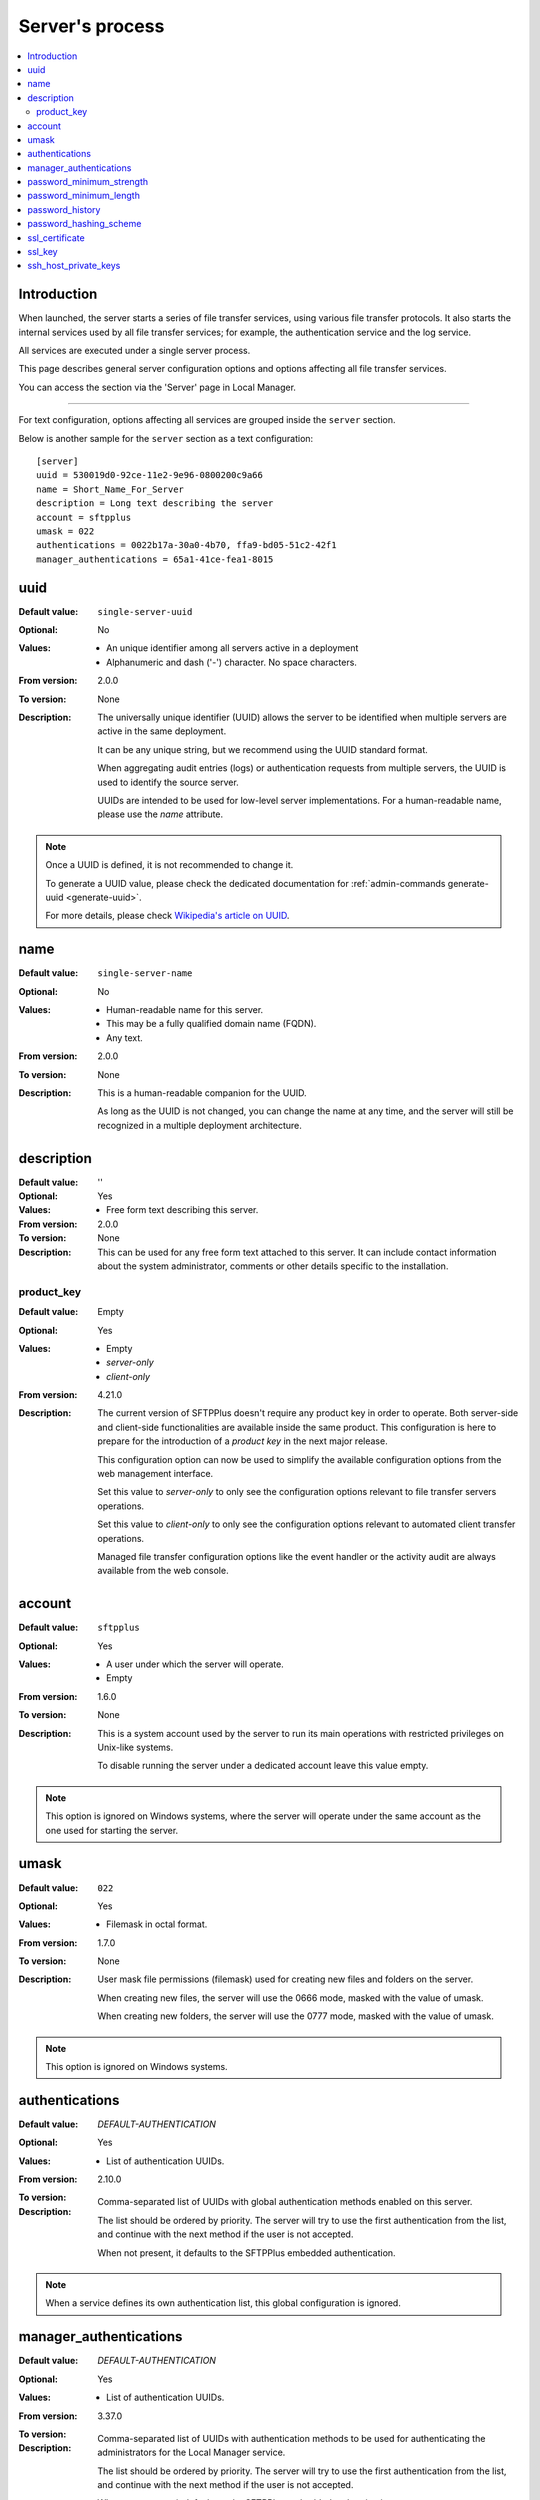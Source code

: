 Server's process
================

..  contents:: :local:


Introduction
------------

When launched, the server starts a series of file transfer services, using
various file transfer protocols.
It also starts the internal services used by all file transfer services;
for example, the authentication service and the log service.

All services are executed under a single server process.

This page describes general server configuration options and options
affecting all file transfer services.


You can access the section via the 'Server' page in Local Manager.

..  image:: /_static/gallery/gallery-test-server.png

----

For text configuration, options affecting all services are grouped inside the
``server`` section.

Below is another sample for the ``server`` section as a text configuration::

    [server]
    uuid = 530019d0-92ce-11e2-9e96-0800200c9a66
    name = Short_Name_For_Server
    description = Long text describing the server
    account = sftpplus
    umask = 022
    authentications = 0022b17a-30a0-4b70, ffa9-bd05-51c2-42f1
    manager_authentications = 65a1-41ce-fea1-8015


uuid
----

:Default value: ``single-server-uuid``
:Optional: No
:Values: * An unique identifier among all servers active in a deployment
         * Alphanumeric and dash ('-') character.
           No space characters.
:From version: 2.0.0
:To version: None
:Description:
    The universally unique identifier (UUID) allows the server to be
    identified when multiple servers are active in the same deployment.

    It can be any unique string, but we recommend using the UUID standard
    format.

    When aggregating audit entries (logs) or authentication requests from
    multiple servers, the UUID is used to identify the source server.

    UUIDs are intended to be used for low-level server implementations.
    For a human-readable name, please use the `name` attribute.

..  note::
    Once a UUID is defined, it is not recommended to change it.

    To generate a UUID value, please check the dedicated documentation for
    :ref:`admin-commands generate-uuid <generate-uuid>`.

    For more details, please check `Wikipedia's article on UUID
    <http://en.wikipedia.org/wiki/Universally_unique_identifier>`_.


name
----

:Default value: ``single-server-name``
:Optional: No
:Values: * Human-readable name for this server.
         * This may be a fully qualified domain name (FQDN).
         * Any text.
:From version: 2.0.0
:To version: None
:Description:
    This is a human-readable companion for the UUID.

    As long as the UUID is not changed, you can change the name at any time,
    and the server will still be recognized in a multiple deployment
    architecture.


description
-----------

:Default value: ''
:Optional: Yes
:Values: * Free form text describing this server.
:From version: 2.0.0
:To version: None
:Description:
    This can be used for any free form text attached to this server.
    It can include contact information about the system administrator, comments
    or other details specific to the installation.


product_key
^^^^^^^^^^^

:Default value: Empty
:Optional: Yes
:Values: * Empty
         * `server-only`
         * `client-only`
:From version: 4.21.0
:Description:
    The current version of SFTPPlus doesn't require any product key in order to operate.
    Both server-side and client-side functionalities are available inside
    the same product.
    This configuration is here to prepare for the introduction of a `product key` in the next major release.

    This configuration option can now be used to simplify the available configuration options from the web management interface.

    Set this value to `server-only` to only see the configuration options relevant to file transfer servers operations.

    Set this value to `client-only` to only see the configuration options relevant to automated client transfer operations.

    Managed file transfer configuration options like the event handler or the activity audit are always available from the web console.


account
-------

:Default value: ``sftpplus``
:Optional: Yes
:Values: * A user under which the server will operate.
         * Empty
:From version: 1.6.0
:To version: None
:Description:
    This is a system account used by the server to run its main operations with
    restricted privileges on Unix-like systems.

    To disable running the server under a dedicated account leave this
    value empty.

..  note::
    This option is ignored on Windows systems, where the server will operate
    under the same account as the one used for starting the server.


umask
-----

:Default value: ``022``
:Optional: Yes
:Values: * Filemask in octal format.
:From version: 1.7.0
:To version: None
:Description:

    User mask file permissions (filemask) used for creating
    new files and folders on the server.

    When creating new files, the server will use the 0666 mode, masked with
    the value of umask.

    When creating new folders, the server will use the 0777 mode, masked with
    the value of umask.

..  note::
    This option is ignored on Windows systems.


authentications
---------------

:Default value: `DEFAULT-AUTHENTICATION`
:Optional: Yes
:Values: * List of authentication UUIDs.
:From version: 2.10.0
:To version:
:Description:
    Comma-separated list of UUIDs with global authentication methods enabled on
    this server.

    The list should be ordered by priority.
    The server will try to use the first authentication from the list, and
    continue with the next method if the user is not accepted.

    When not present, it defaults to the SFTPPlus embedded authentication.

..  note::
    When a service defines its own authentication list, this global
    configuration is ignored.


manager_authentications
-----------------------

:Default value: `DEFAULT-AUTHENTICATION`
:Optional: Yes
:Values: * List of authentication UUIDs.
:From version: 3.37.0
:To version:
:Description:
    Comma-separated list of UUIDs with authentication methods to be used
    for authenticating the administrators for the Local Manager service.

    The list should be ordered by priority.
    The server will try to use the first authentication from the list, and
    continue with the next method if the user is not accepted.

    When not present, it defaults to the SFTPPlus embedded authentication.


password_minimum_strength
-------------------------

:Default value: `4`
:Optional: Yes
:Values: * 0
         * 1
         * 2
         * 3
         * 4
:From version: 3.43.0
:To version:
:Description:
    This defines the minimum strength element of the password policy
    applied when setting passwords through Local Manager.

    This does not enforce the policy for already defined passwords or
    for passwords defined outside of SFTPPlus, such as OS passwords.

    The available values are from `0` to `4` where `0` is a weak password
    while `4` is a password which is considered strong.

    The following minimum lengths are defined for each strength level:

    * 0 - no length limit.
    * 1 - 4 characters
    * 2 - 7 characters
    * 3 - 9 characters
    * 4 - 11 characters


password_minimum_length
-----------------------

:Default value: `8`
:Optional: Yes
:Values: * Number
:From version: 3.43.0
:To version:
:Description:
    This defines the minimum length element of the password policy
    applied when setting passwords through Local Manager.

    This does not enforce the policy for already defined passwords or
    for passwords defined outside of SFTPPlus, such as OS passwords.

    Set it to `0` to disable password length checking.


password_history
----------------

:Default value: `8`
:Optional: Yes
:Values: * Number
:From version: 4.10.0
:To version:
:Description:
    This defines the number of unique new passwords that must be associated
    with a user account before an old password can be reused.

    Set it to `0` to disable the password history policy.

    If `password_history` was previously enabled and is now disabled,
    updating the password for an account will clear the history
    of previously used passwords for that account.


password_hashing_scheme
-----------------------

:Default value: `crypt-sha512`
:Optional: Yes
:Values: * `crypt-sha512`
         * `crypt-sha256`
         * `pbkdf2_sha512`
         * `pbkdf2_sha256`
:From version: 3.51.0
:To version:
:Description:
    This defines the function used to hash the passwords of the
    internal SFTPPlus user and administrator accounts. Not
    applicable for OS accounts.

    The following hash functions are supported:

    * `crypt-sha512` - Unix Crypt SHA-512
    * `crypt-sha256` - Unix Crypt SHA-256
    * `pbkdf2-sha512` - RSA PKCS #5 based on SHA-512
    * `pbkdf2-sha256` - RSA PKCS #5 based on SHA-256

    For more info see the dedicated
    :doc:`Modular Crypt Password Hashing </standards/cryptography>` section
    from our Supported Cryptographic Standards documentation page.


ssl_certificate
---------------

:Default value: Empty
:Optional: Yes
:Values: * Absolute path on the local filesystem.
         * Certificate in PEM text format.
         * Certificate in PKCS12 / PXF binary format.
         * Empty
:From version: 1.6.0
:To version: None
:Description:
    Certificate or chain of certificates in Privacy-Enhanced Mail (PEM) format
    or an absolute path on the local filesystem for a file containing
    a certificate or a chain of certificates in PEM format
    to be used by default for TLS/SSL services.

    File content must be encoded in the Privacy-Enhanced Mail (PEM) or
    the PKCS12 / PFX formats.


ssl_key
-------

:Default value: Empty
:Optional: Yes
:Values: * Absolute path on the local filesystem.
         * Key as PEM text format.
         * Empty
:From version: 4.0.0
:Description:
    X.509 private key in Privacy-Enhanced Mail (PEM) format
    or an absolute path on the local filesystem for a file containing
    a X.509 private key to be used by default for TLS/SSL services.


ssh_host_private_keys
---------------------

:Default value: Empty
:Optional: Yes
:Values: * Absolute path on the local filesystem.
         * Multiple absolute paths on the local filesystem, one per line.
         * Text version of a SSH private key.
         * Multiple concatenated SSH private keys in PEM format.
         * Empty.
:From version: 4.9.0
:To version: None
:Description:
    One or more SSH host private keys used by default for the SSH-based
    services (SFTP/SCP).

    It can be one or more concatenated SSH private keys in PEM format.

    For Putty keys, since they are not using a PEM format,
    only a single private key is supported.
    If you have to use multiple Putty keys here,
    convert them to a PEM format such as the OpenSSH one.

    You can also configure it with one or more absolute paths on the
    local filesystem to files containing private SSH keys.
    One path per line.
